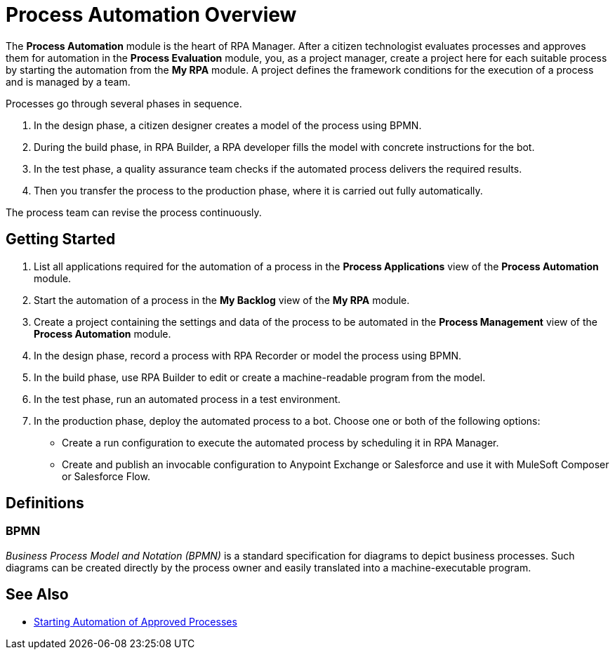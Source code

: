 = Process Automation Overview

The *Process Automation* module is the heart of RPA Manager. After a citizen technologist evaluates processes and approves them for automation in the *Process Evaluation* module, you, as a project manager, create a project here for each suitable process by starting the automation from the *My RPA* module. A project defines the framework conditions for the execution of a process and is managed by a team.

Processes go through several phases in sequence.

. In the design phase, a citizen designer creates a model of the process using BPMN.
. During the build phase, in RPA Builder, a RPA developer fills the model with concrete instructions for the bot.
. In the test phase, a quality assurance team checks if the automated process delivers the required results.
. Then you transfer the process to the production phase, where it is carried out fully automatically.

The process team can revise the process continuously.

== Getting Started

. List all applications required for the automation of a process in the *Process Applications* view of the *Process Automation* module.
. Start the automation of a process in the *My Backlog* view of the *My RPA* module.
. Create a project containing the settings and data of the process to be automated in the *Process Management* view of the *Process Automation* module.
. In the design phase, record a process with RPA Recorder or model the process using BPMN.
. In the build phase, use RPA Builder to edit or create a machine-readable program from the model.
. In the test phase, run an automated process in a test environment.
. In the production phase, deploy the automated process to a bot. Choose one or both of the following options:
* Create a run configuration to execute the automated process by scheduling it in RPA Manager.
* Create and publish an invocable configuration to Anypoint Exchange or Salesforce and use it with MuleSoft Composer or Salesforce Flow.

== Definitions

=== BPMN

_Business Process Model and Notation (BPMN)_ is a standard specification for diagrams to depict business processes. Such diagrams can be created directly by the process owner and easily translated into a machine-executable program.

== See Also

* xref:myrpa-start.adoc[Starting Automation of Approved Processes]
